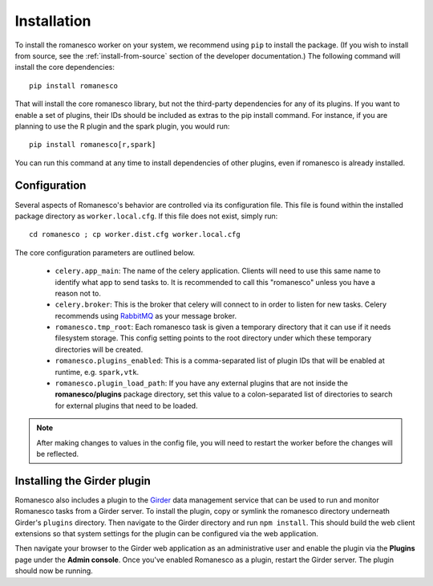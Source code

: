 Installation
============

To install the romanesco worker on your system, we recommend using ``pip`` to
install the package. (If you wish to install from source, see the :ref:`install-from-source`
section of the developer documentation.) The following command will install the core dependencies: ::

    pip install romanesco

That will install the core romanesco library, but not the third-party dependencies for
any of its plugins. If you want to enable a set of plugins, their IDs should be included as
extras to the pip install command. For instance, if you are planning to use the R plugin
and the spark plugin, you would run: ::

    pip install romanesco[r,spark]

You can run this command at any time to install dependencies of other plugins, even if
romanesco is already installed.

.. _configuration:

Configuration
-------------

Several aspects of Romanesco's behavior are controlled via its configuration file. This
file is found within the installed package directory as ``worker.local.cfg``. If this
file does not exist, simply run: ::

    cd romanesco ; cp worker.dist.cfg worker.local.cfg

The core configuration parameters are outlined below.

  * ``celery.app_main``: The name of the celery application. Clients will need to use
    this same name to identify what app to send tasks to. It is recommended to call this
    "romanesco" unless you have a reason not to.
  * ``celery.broker``: This is the broker that celery will connect to in order to
    listen for new tasks. Celery recommends using `RabbitMQ <https://www.rabbitmq.com/>`_
    as your message broker.
  * ``romanesco.tmp_root``: Each romanesco task is given a temporary directory that
    it can use if it needs filesystem storage. This config setting points to the
    root directory under which these temporary directories will be created.
  * ``romanesco.plugins_enabled``: This is a comma-separated list of plugin IDs that
    will be enabled at runtime, e.g. ``spark,vtk``.
  * ``romanesco.plugin_load_path``: If you have any external plugins that are not
    inside the **romanesco/plugins** package directory, set this value to a
    colon-separated list of directories to search for external plugins that need to
    be loaded.

.. note :: After making changes to values in the config file, you will need to
   restart the worker before the changes will be reflected.

Installing the Girder plugin
----------------------------

Romanesco also includes a plugin to the `Girder <http://girder.readthedocs.org>`_
data management service that can be used to run and monitor Romanesco tasks from
a Girder server. To install the plugin, copy or symlink the romanesco directory
underneath Girder's ``plugins`` directory. Then navigate to the Girder directory
and run ``npm install``. This should build the web client extensions so that
system settings for the plugin can be configured via the web application.

Then navigate your browser to the Girder web application as an administrative
user and enable the plugin via the **Plugins** page under the **Admin console**.
Once you've enabled Romanesco as a plugin, restart the Girder server. The plugin
should now be running.
